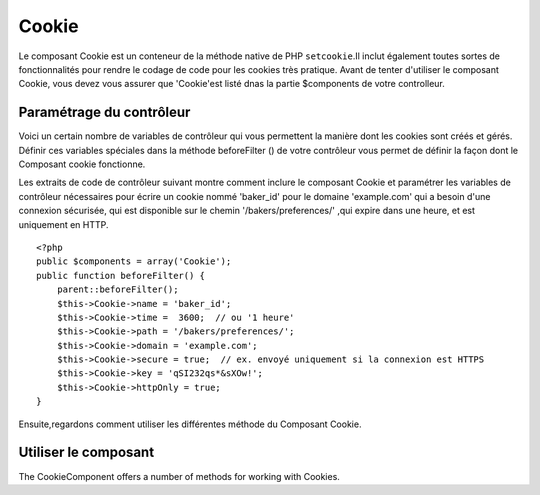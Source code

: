 Cookie
######

.. php:class:: CookieComponent(ComponentCollection $collection, array $settings = array())
Le composant Cookie est un conteneur de la méthode native de PHP
``setcookie``.Il inclut également toutes sortes de fonctionnalités pour 
rendre le codage de code pour les cookies très pratique.
Avant de tenter d'utiliser le composant Cookie, vous devez vous assurer
que 'Cookie'est listé dnas la partie $components de votre controlleur.

Paramétrage du contrôleur
=========================

Voici un certain nombre de variables de contrôleur qui vous permettent
la manière dont les cookies sont créés et gérés.
Définir ces variables spéciales dans la méthode beforeFilter () 
de votre contrôleur vous permet de définir la façon dont le 
Composant cookie fonctionne.


+-----------------+--------------+------------------------------------------------------+
| variable cookie | par defaut   | description                                          |
+=================+==============+======================================================+
| string $name    |'CakeCookie'  | Le nom du cookie                                     |
+-----------------+--------------+------------------------------------------------------+
| string $key     | null         | Cette chaîne de caractère est utilisée pour encrypter|
|                 |              | la valeur écrite vers le cookie.Cette chaîne devrait |
|                 |              | être aléatoire et difficile à deviner                |
+-----------------+--------------+------------------------------------------------------+
| string $domain  | ''           | Le nom de domaine autoriser à accéder au cookie ex:  |
|                 |              | Utiliser '.votredomaine.com' pour autoriser les      |
|                 |              | accès depuis tout vos sous-domaines                  |
+-----------------+--------------+------------------------------------------------------+
| int or string   | '5 Days'     | Le moment ou votre cookie expirera. Les entiers sont |
| $time           |              | Interpretés comme des secondes et une valeur de 0 est|
|                 |              | équivalente à une 'session cookie':ex. le cookie     |
|                 |              | expire quand le navigateur est fermé. Si une chaîne  |
|                 |              | est définie ce sera interprété avec la fonction PHP  |
|                 |              | strtotime(). Vous pouvez définir cela a l'interieur  |
|                 |              | de la méthode write().                               |
+-----------------+--------------+------------------------------------------------------+
| string $path    | '/'          | Le chemin d'accès au server sur lequel le cookie sera|
|                 |              | appliqué. Si $cookiePath est paramétré à '/foo/', il |
|                 |              | ne sera disponible que dans le repertoires /foo/     |
|                 |              | et tous les sous repertoires comme /foo/bar/ de votre|
|                 |              | domaine La valeur par défaut est le domaine entier. |
|                 |              | Vous pouvez définir cela directement  à l'intérieur  |
|                 |              | de la méthode write().                               |
+-----------------+--------------+------------------------------------------------------+
| boolean $secure | false        | Indique que le cookie ne devrait être transmis qu'au |
|                 |              | travers une connexion HTTPS sécurisée. Quand cela est|
|                 |              | défini à true, le cookie ne sera défini que si une   |
|                 |              | connexion sécurisé existe.Vous pouvez définir cela   |
|                 |              | directement à l'intérieur de la méthode write()      |
+-----------------+--------------+------------------------------------------------------+
| boolean         | false        | Défini à true pour fabriquer uniquement des cookies  |
| $httpOnly       |              | HTTP. Les cookies seulement HTTP ne sont pas         |
|                 |              | disponible par javascript                            |
+-----------------+--------------+------------------------------------------------------+

Les extraits de code de contrôleur suivant montre comment inclure le composant Cookie et
paramétrer les variables de contrôleur nécessaires pour écrire un cookie nommé 'baker\_id'
pour le domaine 'example.com' qui a besoin d'une connexion sécurisée, qui est disponible
sur le chemin '/bakers/preferences/' ,qui expire dans une heure, et est uniquement en
HTTP.

::

    <?php
    public $components = array('Cookie');
    public function beforeFilter() {
        parent::beforeFilter();
        $this->Cookie->name = 'baker_id';
        $this->Cookie->time =  3600;  // ou '1 heure'
        $this->Cookie->path = '/bakers/preferences/';
        $this->Cookie->domain = 'example.com';   
        $this->Cookie->secure = true;  // ex. envoyé uniquement si la connexion est HTTPS
        $this->Cookie->key = 'qSI232qs*&sXOw!';
        $this->Cookie->httpOnly = true;
    }

Ensuite,regardons comment utiliser les différentes méthode du Composant Cookie.

Utiliser le composant
===================

The CookieComponent offers a number of methods for working with Cookies.

.. php:method:: write(mixed $key, mixed $value = null, boolean $encrypt = true, mixed $expires = null)

    The write() method is the heart of cookie component, $key is the
    cookie variable name you want, and the $value is the information to
    be stored::

        <?php
        $this->Cookie->write('name', 'Larry');

    You can also group your variables by supplying dot notation in the
    key parameter::

        <?php
        $this->Cookie->write('User.name', 'Larry');
        $this->Cookie->write('User.role', 'Lead');

    If you want to write more than one value to the cookie at a time,
    you can pass an array::

        <?php
        $this->Cookie->write('User',
            array('name' => 'Larry', 'role' => 'Lead')
        );

    All values in the cookie are encrypted by default. If you want to
    store the values as plain-text, set the third parameter of the
    write() method to false. The encryption performed on cookie values
    is fairly uncomplicated encryption system. It uses
    ``Security.salt`` and a predefined Configure class var
    ``Security.cipherSeed`` to encrypt values. To make your cookies
    more secure you should change ``Security.cipherSeed`` in
    app/Config/core.php to ensure a better encryption.::

        <?php
        $this->Cookie->write('name', 'Larry', false);

    The last parameter to write is $expires – the number of seconds
    before your cookie will expire. For convenience, this parameter can
    also be passed as a string that the php strtotime() function
    understands::

        <?php
        // Both cookies expire in one hour.
        $this->Cookie->write('first_name', 'Larry', false, 3600);
        $this->Cookie->write('last_name', 'Masters', false, '1 hour');

.. php:method:: read(mixed $key = null)

    This method is used to read the value of a cookie variable with the
    name specified by $key.::

        <?php
        // Outputs “Larry”
        echo $this->Cookie->read('name');

        // You can also use the dot notation for read
        echo $this->Cookie->read('User.name');

        // To get the variables which you had grouped
        // using the dot notation as an array use something like
        $this->Cookie->read('User');

        // this outputs something like array('name' => 'Larry', 'role' => 'Lead')

.. php:method:: delete(mixed $key)

    Deletes a cookie variable of the name in $key. Works with dot
    notation::

        <?php
        // Delete a variable
        $this->Cookie->delete('bar')

        // Delete the cookie variable bar, but not all under foo
        $this->Cookie->delete('foo.bar')

.. php:method:: destroy()

    Destroys the current cookie.


.. meta::
    :title lang=en: Cookie
    :keywords lang=en: array controller,php setcookie,cookie string,controller setup,string domain,default description,string name,session cookie,integers,variables,domain name,null
